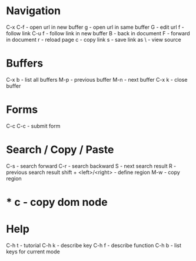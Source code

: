 * Navigation
C-x C-f - open url in new buffer
g       - open url in same buffer
G       - edit url
f       - follow link
C-u f   - follow link in new buffer
B       - back in document
F       - forward in document
r       - reload page
c       - copy link
s       - save link as
\       - view source
* Buffers
C-x b - list all buffers
M-p   - previous buffer
M-n   - next buffer
C-x k - close buffer
* Forms
C-c C-c - submit form
* Search / Copy / Paste
C-s - search forward
C-r - search backward
S   - next search result
R   - previous search result
shift + <left>/<right> - define region
M-w - copy region
* * c - copy dom node
* Help
C-h t - tutorial
C-h k - describe key
C-h f - describe function
C-h b - list keys for current mode
